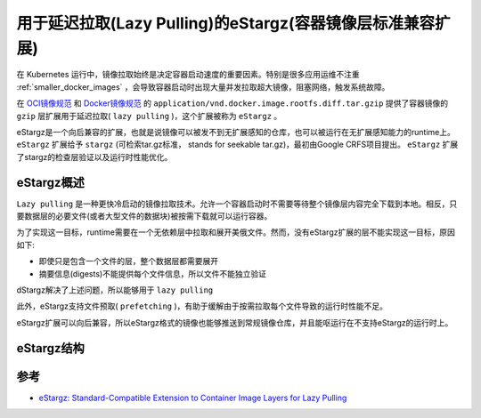 .. _estargz_lazy_pulling:

============================================================
用于延迟拉取(Lazy Pulling)的eStargz(容器镜像层标准兼容扩展)
============================================================

在 Kubernetes 运行中，镜像拉取始终是决定容器启动速度的重要因素。特别是很多应用运维不注重 :ref:`smaller_docker_images` ，会导致容器启动时出现大量并发拉取超大镜像，阻塞网络，触发系统故障。

在 `OCI镜像规范 <https://github.com/opencontainers/image-spec/>`_ 和 `Docker镜像规范 <https://github.com/moby/moby/blob/master/image/spec/v1.2.md>`_ 的 ``application/vnd.docker.image.rootfs.diff.tar.gzip`` 提供了容器镜像的 ``gzip`` 层扩展用于延迟拉取( ``lazy pulling`` )，这个扩展被称为 ``eStargz`` 。

eStargz是一个向后兼容的扩展，也就是说镜像可以被发不到无扩展感知的仓库，也可以被运行在无扩展感知能力的runtime上。 ``eStargz`` 扩展给予 ``stargz`` (可检索tar.gz标准， stands for seekable tar.gz)，最初由Google CRFS项目提出。 ``eStargz`` 扩展了stargz的检查层验证以及运行时性能优化。

eStargz概述
============

``Lazy pulling`` 是一种更快冷启动的镜像拉取技术。允许一个容器启动时不需要等待整个镜像层内容完全下载到本地。相反，只要数据层的必要文件(或者大型文件的数据块)被按需下载就可以运行容器。

为了实现这一目标，runtime需要在一个无依赖层中拉取和展开美俄文件。然而，没有eStargz扩展的层不能实现这一目标，原因如下:

- 即使只是包含一个文件的层，整个数据层都需要展开
- 摘要信息(digests)不能提供每个文件信息，所以文件不能独立验证

dStargz解决了上述问题，所以能够用于 ``lazy pulling``

此外，eStargz支持文件预取( ``prefetching`` )，有助于缓解由于按需拉取每个文件导致的运行时性能不足。

eStargz扩展可以向后兼容，所以eStargz格式的镜像也能够推送到常规镜像仓库，并且能呕运行在不支持eStargz的运行时上。

eStargz结构
==============

.. figure:: ../../../_static/docker/moby/containerd/estargz-structure.png
   :scale: 50

参考
=======

- `eStargz: Standard-Compatible Extension to Container Image Layers for Lazy Pulling <https://github.com/containerd/stargz-snapshotter/blob/main/docs/estargz.md>`_

